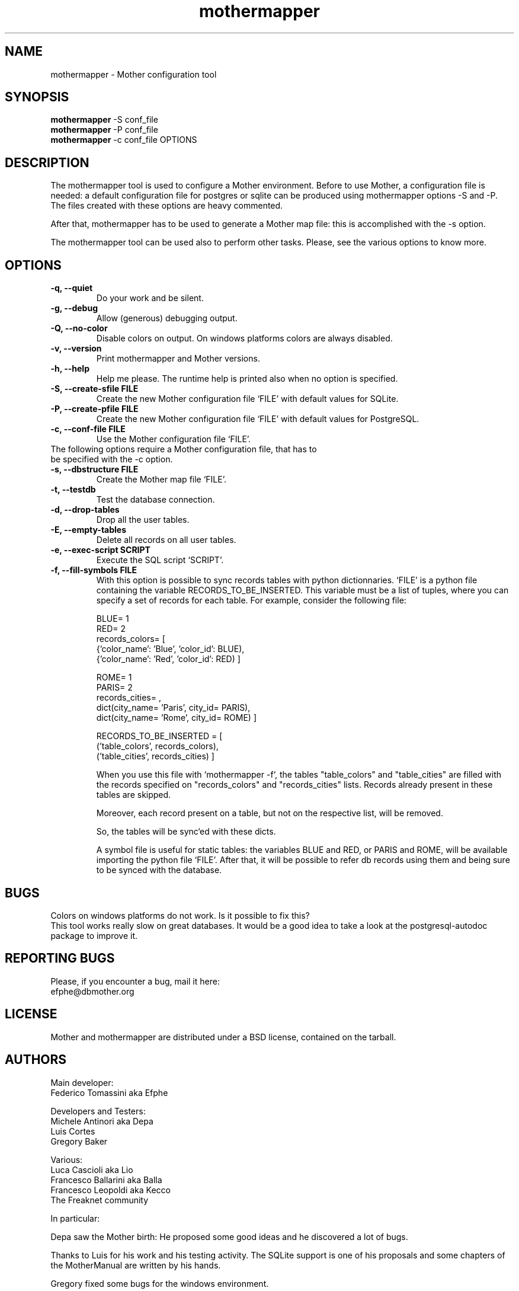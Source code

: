 .TH "mothermapper" 1
.SH NAME
mothermapper \- Mother configuration tool
.SH SYNOPSIS
.B mothermapper 
\-S conf_file
.br
.B mothermapper 
\-P conf_file
.br
.B mothermapper 
\-c conf_file OPTIONS 
.SH DESCRIPTION
The mothermapper tool is used to configure a Mother environment. 
Before to use Mother, a configuration file is needed: a default 
configuration file for postgres or sqlite can be produced using 
mothermapper options \-S and \-P. The files created with these 
options are heavy commented.

After that, mothermapper has to be used to generate a Mother map
file: this is accomplished with the \-s option.

The mothermapper tool can be used also to perform other tasks.
Please, see the various options to know more.
.SH OPTIONS
.TP
.B \-q, --quiet
Do your work and be silent.
.TP
.B \-g, --debug
Allow (generous) debugging output.
.TP
.B \-Q, --no-color
Disable colors on output. On windows platforms colors are always disabled.
.TP
.B \-v, --version
Print mothermapper and Mother versions. 
.TP
.B \-h, --help
Help me please. The runtime help is printed also when no option is specified.
.TP
.B \-S, --create-sfile FILE
Create the new Mother configuration file `FILE' with default values
for SQLite.
.TP
.B \-P, --create-pfile FILE
Create the new Mother configuration file `FILE' with default values
for PostgreSQL.
.TP
.B \-c, --conf-file FILE
Use the Mother configuration file `FILE'. 
.TP

The following options require a Mother configuration file, that has to be specified with the \-c option.
.TP
.B \-s, --dbstructure FILE
Create the Mother map file `FILE'.
.TP
.B \-t, --testdb
Test the database connection. 
.TP
.B \-d, --drop-tables
Drop all the user tables. 
.TP
.B \-E, --empty-tables
Delete all records on all user tables.
.TP
.B \-e, --exec-script SCRIPT
Execute the SQL script `SCRIPT'. 
.TP
.B \-f, --fill-symbols FILE
With this option is possible to sync records tables with 
python dictionnaries. `FILE' is a python file containing 
the variable RECORDS_TO_BE_INSERTED. This variable must be a list 
of tuples, where you can specify a set of records for each table.
For example, consider the following file:

 BLUE= 1
 RED= 2
 records_colors= [
    {'color_name': 'Blue', 'color_id': BLUE),
    {'color_name': 'Red', 'color_id': RED) ]

 ROME= 1
 PARIS= 2
 records_cities= ,
    dict(city_name= 'Paris', city_id= PARIS),
    dict(city_name= 'Rome', city_id= ROME) ]

 RECORDS_TO_BE_INSERTED = [
    ('table_colors', records_colors), 
    ('table_cities', records_cities) ]

When you use this file with `mothermapper \-f`, the tables 
"table_colors" and "table_cities" are filled with the records 
specified on "records_colors" and "records_cities" lists.
Records already present in these tables are skipped.

Moreover, each record present on a table, but not on the
respective list, will be removed.

So, the tables will be sync`ed with these dicts.

A symbol file is useful for static tables: the variables 
BLUE and RED, or PARIS and ROME, will be available importing the
python file `FILE'. After that, it will be possible to refer db
records using them and being sure to be synced with the database.
.SH BUGS
Colors on windows platforms do not work. Is it possible to fix this?
.br
This tool works really slow on great databases. It would be a good idea
to take a look at the postgresql-autodoc package to improve it.
.SH REPORTING BUGS
Please, if you encounter a bug, mail it here:
  efphe@dbmother.org
.SH LICENSE
Mother and mothermapper are distributed under a BSD license, contained 
on the tarball.
.SH AUTHORS
Main developer:
            Federico Tomassini aka Efphe

Developers and Testers:
            Michele Antinori aka Depa
            Luis Cortes
            Gregory Baker

Various:
            Luca Cascioli aka Lio
            Francesco Ballarini aka Balla
            Francesco Leopoldi aka Kecco
            The Freaknet community

In particular:

Depa saw the Mother birth: He proposed some good ideas
and he discovered a lot of bugs.

Thanks to Luis for his work and his testing activity. The SQLite
support is one of his proposals and some chapters of the MotherManual 
are written by his hands.

Gregory fixed some bugs for the windows environment.

When Plone was used to build the Mother site, Lio created the Mother logo
and Balla was the main style designer. The migration of the site
from Plone to html was supervised by Kecco.

Thanks to the Freaknet community, which hosts the Mother site and the
subversion repository.


